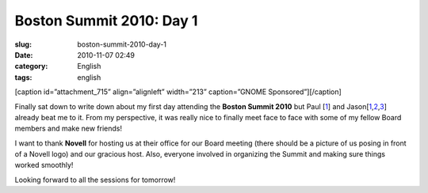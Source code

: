 Boston Summit 2010: Day 1
#########################
:slug: boston-summit-2010-day-1
:date: 2010-11-07 02:49
:category: English
:tags: english

[caption id=”attachment\_715” align=”alignleft” width=”213”
caption=”GNOME Sponsored”]\ |GNOME Sponsored|\ [/caption]

Finally sat down to write down about my first day attending the **Boston
Summit 2010** but Paul
[`1 <http://www.paulcutler.org/blog/?p=1505&utm_source=feedburner&utm_medium=feed&utm_campaign=Feed:+pcutler+(Paul+Cutler's+Blog)>`__\ ]
and
Jason[\ `1 <http://jasondclinton.livejournal.com/80742.html>`__,\ `2 <http://jasondclinton.livejournal.com/81622.html>`__,\ `3 <http://jasondclinton.livejournal.com/81055.html>`__]
already beat me to it. From my perspective, it was really nice to
finally meet face to face with some of my fellow Board members and make
new friends!

I want to thank **Novell** for hosting us at their office for our Board
meeting (there should be a picture of us posing in front of a Novell
logo) and our gracious host. Also, everyone involved in organizing the
Summit and making sure things worked smoothly!

Looking forward to all the sessions for tomorrow!

.. |GNOME Sponsored| image:: http://www.ogmaciel.com/wp-content/uploads/2009/06/sponsored-badge-simple.png
   :target: http://www.ogmaciel.com/wp-content/uploads/2009/06/sponsored-badge-simple.png
